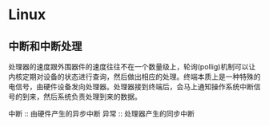* Linux

** 中断和中断处理
   处理器的速度跟外围器件的速度往往不在一个数量级上，轮询(pollig)机制可以让内核定期对设备的状态进行查询，然后做出相应的处理。终端本质上是一种特殊的电信号，由硬件设备发向处理器。处理器接到终端后，会马上通知操作系统中断信号的到来，然后系统负责处理到来的数据。


中断 :: 由硬件产生的异步中断
异常 :: 处理器产生的同步中断

